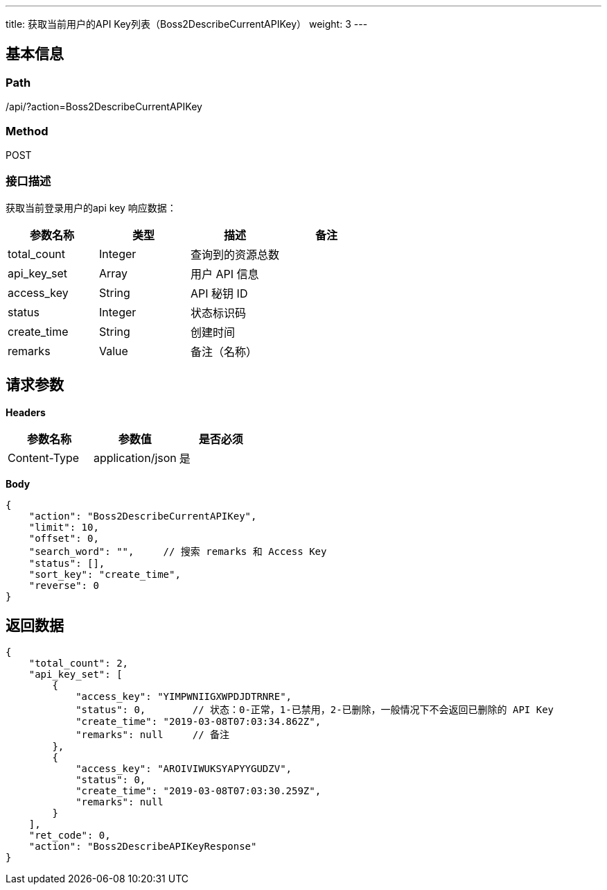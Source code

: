 ---
title: 获取当前用户的API Key列表（Boss2DescribeCurrentAPIKey）
weight: 3
---

== 基本信息

=== Path
/api/?action=Boss2DescribeCurrentAPIKey

=== Method
POST

=== 接口描述
获取当前登录用户的api key
响应数据：

|===
| 参数名称 | 类型 | 描述 | 备注

| total_count
| Integer
| 查询到的资源总数
|

| api_key_set
| Array
| 用户 API 信息
|

| access_key
| String
| API 秘钥 ID
|

| status
| Integer
| 状态标识码
|

| create_time
| String
| 创建时间
|

| remarks
| Value
| 备注（名称）
|
|===


== 请求参数

*Headers*

[cols="3*", options="header"]

|===
| 参数名称 | 参数值 | 是否必须

| Content-Type
| application/json
| 是
|===

*Body*

[,javascript]
----
{
    "action": "Boss2DescribeCurrentAPIKey",
    "limit": 10,
    "offset": 0,
    "search_word": "",     // 搜索 remarks 和 Access Key
    "status": [],
    "sort_key": "create_time",
    "reverse": 0
}
----

== 返回数据

[,javascript]
----
{
    "total_count": 2,
    "api_key_set": [
        {
            "access_key": "YIMPWNIIGXWPDJDTRNRE",
            "status": 0,        // 状态：0-正常，1-已禁用，2-已删除，一般情况下不会返回已删除的 API Key
            "create_time": "2019-03-08T07:03:34.862Z",
            "remarks": null     // 备注
        },
        {
            "access_key": "AROIVIWUKSYAPYYGUDZV",
            "status": 0,
            "create_time": "2019-03-08T07:03:30.259Z",
            "remarks": null
        }
    ],
    "ret_code": 0,
    "action": "Boss2DescribeAPIKeyResponse"
}
----
